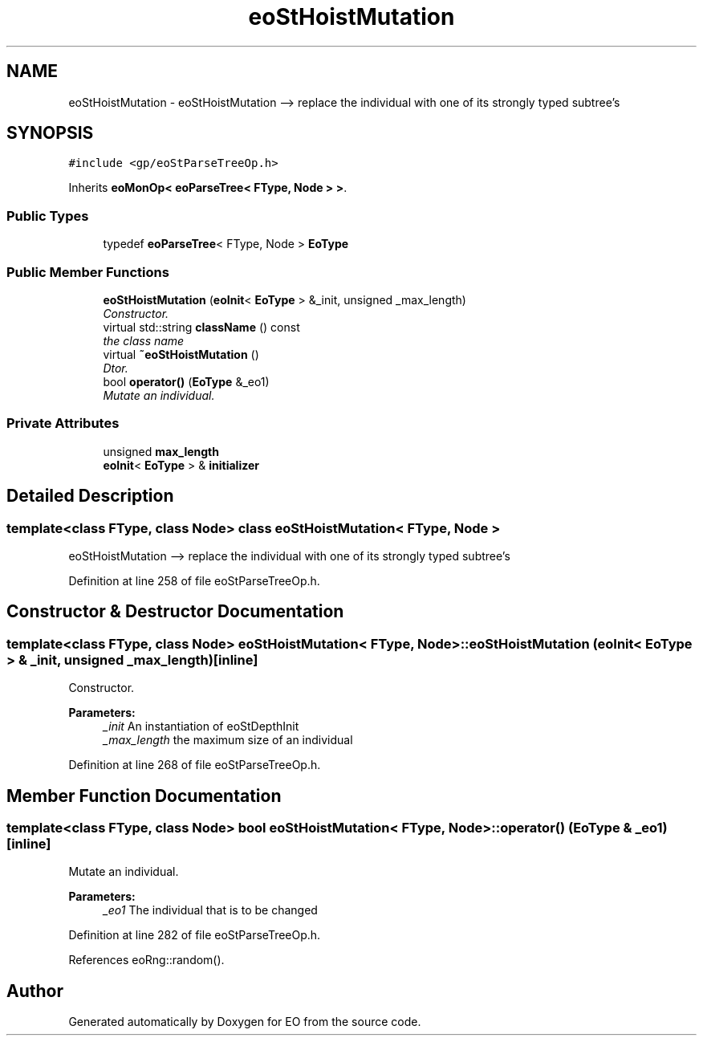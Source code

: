 .TH "eoStHoistMutation" 3 "19 Oct 2006" "Version 0.9.4-cvs" "EO" \" -*- nroff -*-
.ad l
.nh
.SH NAME
eoStHoistMutation \- eoStHoistMutation --> replace the individual with one of its strongly typed subtree's  

.PP
.SH SYNOPSIS
.br
.PP
\fC#include <gp/eoStParseTreeOp.h>\fP
.PP
Inherits \fBeoMonOp< eoParseTree< FType, Node > >\fP.
.PP
.SS "Public Types"

.in +1c
.ti -1c
.RI "typedef \fBeoParseTree\fP< FType, Node > \fBEoType\fP"
.br
.in -1c
.SS "Public Member Functions"

.in +1c
.ti -1c
.RI "\fBeoStHoistMutation\fP (\fBeoInit\fP< \fBEoType\fP > &_init, unsigned _max_length)"
.br
.RI "\fIConstructor. \fP"
.ti -1c
.RI "virtual std::string \fBclassName\fP () const "
.br
.RI "\fIthe class name \fP"
.ti -1c
.RI "virtual \fB~eoStHoistMutation\fP ()"
.br
.RI "\fIDtor. \fP"
.ti -1c
.RI "bool \fBoperator()\fP (\fBEoType\fP &_eo1)"
.br
.RI "\fIMutate an individual. \fP"
.in -1c
.SS "Private Attributes"

.in +1c
.ti -1c
.RI "unsigned \fBmax_length\fP"
.br
.ti -1c
.RI "\fBeoInit\fP< \fBEoType\fP > & \fBinitializer\fP"
.br
.in -1c
.SH "Detailed Description"
.PP 

.SS "template<class FType, class Node> class eoStHoistMutation< FType, Node >"
eoStHoistMutation --> replace the individual with one of its strongly typed subtree's 
.PP
Definition at line 258 of file eoStParseTreeOp.h.
.SH "Constructor & Destructor Documentation"
.PP 
.SS "template<class FType, class Node> \fBeoStHoistMutation\fP< FType, Node >::\fBeoStHoistMutation\fP (\fBeoInit\fP< \fBEoType\fP > & _init, unsigned _max_length)\fC [inline]\fP"
.PP
Constructor. 
.PP
\fBParameters:\fP
.RS 4
\fI_init\fP An instantiation of eoStDepthInit 
.br
\fI_max_length\fP the maximum size of an individual 
.RE
.PP

.PP
Definition at line 268 of file eoStParseTreeOp.h.
.SH "Member Function Documentation"
.PP 
.SS "template<class FType, class Node> bool \fBeoStHoistMutation\fP< FType, Node >::operator() (\fBEoType\fP & _eo1)\fC [inline]\fP"
.PP
Mutate an individual. 
.PP
\fBParameters:\fP
.RS 4
\fI_eo1\fP The individual that is to be changed 
.RE
.PP

.PP
Definition at line 282 of file eoStParseTreeOp.h.
.PP
References eoRng::random().

.SH "Author"
.PP 
Generated automatically by Doxygen for EO from the source code.
